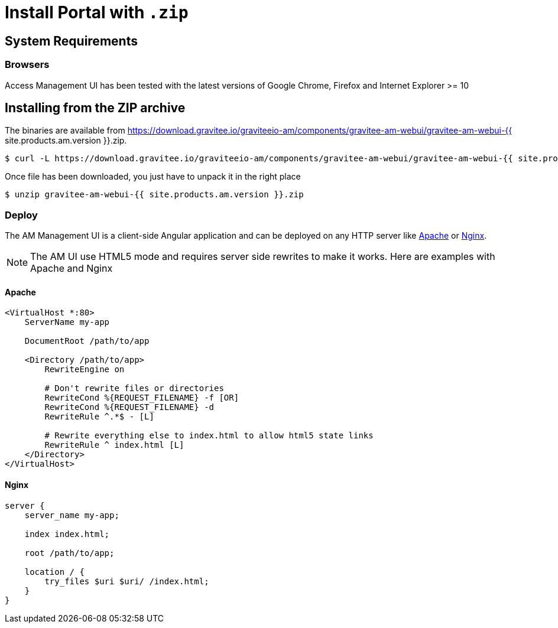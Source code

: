 = Install Portal with `.zip`
:page-sidebar: am_3_x_sidebar
:page-permalink: am/current/am_installguide_management_ui_install_zip.html
:page-folder: am/installation-guide
:page-liquid:
:page-layout: am
:page-description: Gravitee.io Access Management - Management UI - Installation with .zip
:page-keywords: Gravitee.io, API Platform, API Management, API Gateway, oauth2, openid, documentation, manual, guide, reference, api

== System Requirements

=== Browsers

Access Management UI has been tested with the latest versions of Google Chrome, Firefox and Internet Explorer >= 10

== Installing from the ZIP archive

The binaries are available from https://download.gravitee.io/graviteeio-am/components/gravitee-am-webui/gravitee-am-webui-{{ site.products.am.version }}.zip.

[source,bash]
[subs="attributes"]
$ curl -L https://download.gravitee.io/graviteeio-am/components/gravitee-am-webui/gravitee-am-webui-{{ site.products.am.version }}.zip -o gravitee-am-webui-{{ site.products.am.version }}.zip

Once file has been downloaded, you just have to unpack it in the right place

[source,bash]
[subs="attributes"]
$ unzip gravitee-am-webui-{{ site.products.am.version }}.zip

=== Deploy

The AM Management UI is a client-side Angular application and can be deployed on any HTTP server like https://httpd.apache.org/[Apache] or http://nginx.org/[Nginx].

NOTE: The AM UI use HTML5 mode and requires server side rewrites to make it works. Here are examples with Apache and Nginx

==== Apache

----
<VirtualHost *:80>
    ServerName my-app

    DocumentRoot /path/to/app

    <Directory /path/to/app>
        RewriteEngine on

        # Don't rewrite files or directories
        RewriteCond %{REQUEST_FILENAME} -f [OR]
        RewriteCond %{REQUEST_FILENAME} -d
        RewriteRule ^.*$ - [L]

        # Rewrite everything else to index.html to allow html5 state links
        RewriteRule ^ index.html [L]
    </Directory>
</VirtualHost>
----

==== Nginx

----
server {
    server_name my-app;

    index index.html;

    root /path/to/app;

    location / {
        try_files $uri $uri/ /index.html;
    }
}
----
